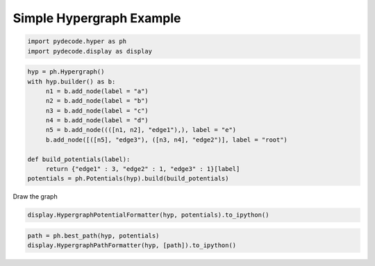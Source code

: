 
Simple Hypergraph Example
=========================


.. code:: python

    import pydecode.hyper as ph
    import pydecode.display as display
.. code:: python

    hyp = ph.Hypergraph()
    with hyp.builder() as b:
         n1 = b.add_node(label = "a")
         n2 = b.add_node(label = "b")
         n3 = b.add_node(label = "c")
         n4 = b.add_node(label = "d")
         n5 = b.add_node((([n1, n2], "edge1"),), label = "e")
         b.add_node([([n5], "edge3"), ([n3, n4], "edge2")], label = "root")
    
    def build_potentials(label):
         return {"edge1" : 3, "edge2" : 1, "edge3" : 1}[label]
    potentials = ph.Potentials(hyp).build(build_potentials)
Draw the graph

.. code:: python

    display.HypergraphPotentialFormatter(hyp, potentials).to_ipython()



.. image:: hypergraphs_files/hypergraphs_4_0.png



.. code:: python

    path = ph.best_path(hyp, potentials)
    display.HypergraphPathFormatter(hyp, [path]).to_ipython()



.. image:: hypergraphs_files/hypergraphs_5_0.png


